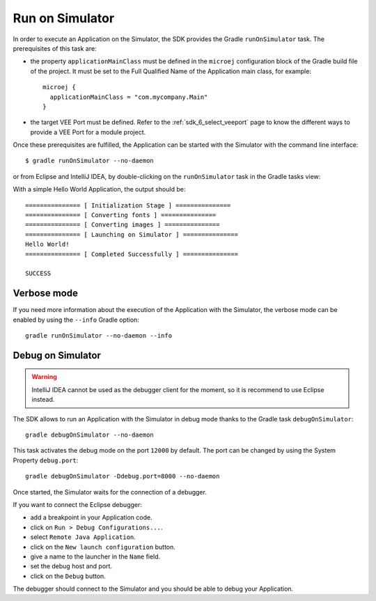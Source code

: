.. _sdk_6_run_on_simulator:

Run on Simulator
================

In order to execute an Application on the Simulator, the SDK provides the Gradle ``runOnSimulator`` task.
The prerequisites of this task are:

- the property ``applicationMainClass`` must be defined in the ``microej`` configuration block of the Gradle build file of the project.
  It must be set to the Full Qualified Name of the Application main class, for example::

   microej {
     applicationMainClass = "com.mycompany.Main"
   }

- the target VEE Port must be defined.
  Refer to the :ref:`sdk_6_select_veeport` page to know the different ways to provide a VEE Port for a module project.

Once these prerequisites are fulfilled, the Application can be started with the Simulator with the command line interface::

    $ gradle runOnSimulator --no-daemon

or from Eclipse and IntelliJ IDEA, by double-clicking on the ``runOnSimulator`` task in the Gradle tasks view:

.. tabs::

   .. tab:: Eclipse

      .. image:: images/eclipse-run-gradle-project.png
         :width: 50%
         :align: center

   .. tab:: IntelliJ IDEA

      .. image:: images/intellij-run-gradle-project.png
         :width: 30%
         :align: center

With a simple Hello World Application, the output should be::

   =============== [ Initialization Stage ] ===============
   =============== [ Converting fonts ] ===============
   =============== [ Converting images ] ===============
   =============== [ Launching on Simulator ] ===============
   Hello World!
   =============== [ Completed Successfully ] ===============
   
   SUCCESS


Verbose mode
------------

If you need more information about the execution of the Application with the Simulator, 
the verbose mode can be enabled by using the ``--info`` Gradle option::

   gradle runOnSimulator --no-daemon --info

.. _sdk_6_debug_on_simulator:

Debug on Simulator
------------------

.. warning::
   IntelliJ IDEA cannot be used as the debugger client for the moment, so it is recommend to use Eclipse instead.

The SDK allows to run an Application with the Simulator in debug mode thanks to the Gradle task ``debugOnSimulator``::

   gradle debugOnSimulator --no-daemon

This task activates the debug mode on the port ``12000`` by default. 
The port can be changed by using the System Property ``debug.port``::

   gradle debugOnSimulator -Ddebug.port=8000 --no-daemon

Once started, the Simulator waits for the connection of a debugger.

If you want to connect the Eclipse debugger:

- add a breakpoint in your Application code.
- click on ``Run > Debug Configurations...``.
- select ``Remote Java Application``.
- click on the ``New launch configuration`` button.
- give a name to the launcher in the ``Name`` field.
- set the debug host and port.
- click on the ``Debug`` button.


..
   If you want to connect the IntelliJ IDEA debugger:

   - add a breakpoint in your Application code.
   - click on ``Run > Debug...``.
   - click on ``Edit Configurations...``.
   - click on the ``+`` button in the top bar and select ``Remote JVM Debug``.
   - give a name to the launcher in the ``Name`` field.
   - set the debug host and port.
   - click on the ``Debug`` button.

The debugger should connect to the Simulator and you should be able to debug your Application.

..
   | Copyright 2022, MicroEJ Corp. Content in this space is free 
   for read and redistribute. Except if otherwise stated, modification 
   is subject to MicroEJ Corp prior approval.
   | MicroEJ is a trademark of MicroEJ Corp. All other trademarks and 
   copyrights are the property of their respective owners.
